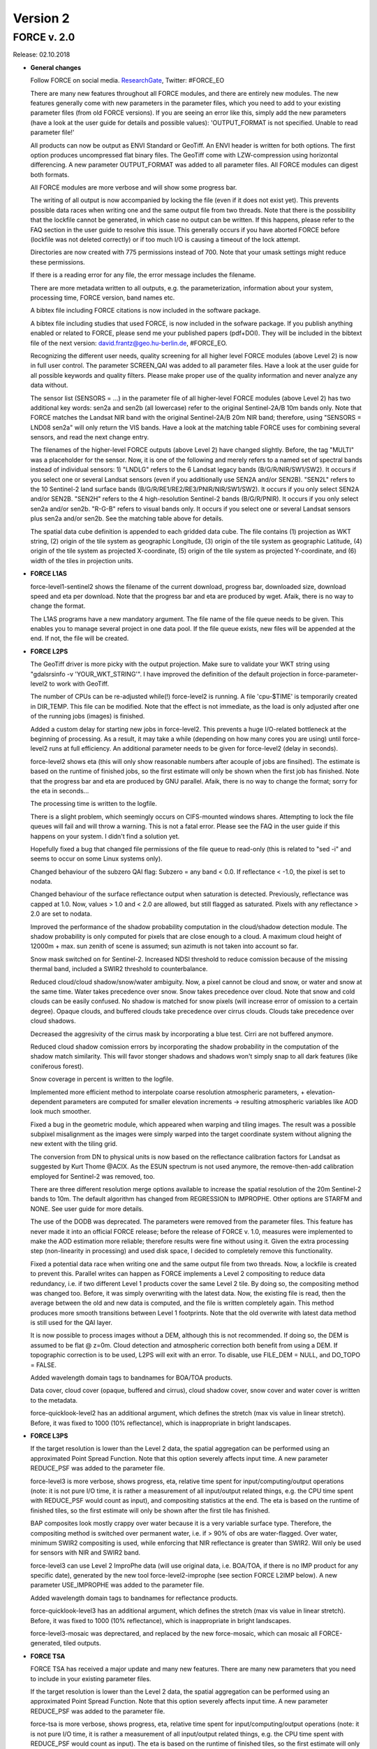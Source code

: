 .. _v2:

Version 2
=========

FORCE v. 2.0
------------

Release: 02.10.2018

* **General changes**

  Follow FORCE on social media. `ResearchGate <https://www.researchgate.net/project/FORCE-Framework-for-Operational-Radiometric-Correction-for-Environmental-monitoring>`_, Twitter: #FORCE_EO

  There are many new features throughout all FORCE modules, and there are entirely new modules. The new features generally come with new parameters in the parameter files, which you need to add to your existing parameter files (from old FORCE versions). If you are seeing an  error like this, simply add the new parameters (have a look at the user guide for details and possible values): 'OUTPUT_FORMAT is not specified. Unable to read parameter file!'

  All products can now be output as ENVI Standard or GeoTiff. An ENVI header is written for both options. The first option produces uncompressed flat binary files. The GeoTiff come with LZW-compression using horizontal differencing. A new parameter OUTPUT_FORMAT was added to all parameter files. All FORCE modules can digest both formats.

  All FORCE modules are more verbose and will show some progress bar.

  The writing of all output is now accompanied by locking the file (even if it does not exist yet). This prevents possible data races when writing one and the same output file from two threads. Note that there is the possibility that the lockfile cannot be generated, in which case no output can be written. If this happens, please refer to the FAQ section in the user guide to resolve this issue. This generally occurs if you have aborted FORCE before (lockfile was not deleted correctly) or if too much I/O is causing a timeout of the lock attempt.

  Directories are now created with 775 permissions instead of 700. Note that your umask settings might reduce these permissions.

  If there is a reading error for any file, the error message includes the filename.

  There are more metadata written to all outputs, e.g. the parameterization, information about your system, processing time, FORCE version, band names etc.

  A bibtex file including FORCE citations is now included in the software package.

  A bibtex file including studies that used FORCE, is now included in the sofware package. If you publish anything enabled or related to FORCE, please send me your published papers (pdf+DOI). They will be included in the bibtext file of the next version: david.frantz@geo.hu-berlin.de, #FORCE_EO.

  Recognizing the different user needs, quality screening for all higher level FORCE modules (above Level 2) is now in full user control. The parameter SCREEN_QAI was added to all parameter files. Have a look at the user guide for all possible keywords and quality filters. Please make proper use of the quality information and never analyze any data without.

  The sensor list (SENSORS = ...) in the parameter file of all higher-level FORCE modules (above Level 2) has two additional key words: sen2a and sen2b (all lowercase) refer to the original Sentinel-2A/B 10m bands only. Note that FORCE matches the Landsat NIR band with the original Sentinel-2A/B 20m NIR band; therefore, using "SENSORS = LND08 sen2a" will only return the VIS bands. Have a look at the matching table FORCE uses for combining several sensors, and read the next change entry.

  The filenames of the higher-level FORCE outputs (above Level 2) have changed slightly. Before, the tag "MULTI" was a placeholder for the sensor. Now, it is one of the following and merely refers to a named set of spectral bands instead of individual sensors: 1) "LNDLG" refers to the 6 Landsat legacy bands (B/G/R/NIR/SW1/SW2). It occurs if you select one or several Landsat sensors (even if you additionally use SEN2A and/or SEN2B). "SEN2L" refers to the 10 Sentinel-2 land surface bands (B/G/R/RE1/RE2/RE3/PNIR/NIR/SW1/SW2). It occurs if you only select SEN2A and/or SEN2B. "SEN2H" refers to the 4 high-resolution Sentinel-2 bands (B/G/R/PNIR). It occurs if you only select sen2a and/or sen2b. "R-G-B" refers to visual bands only. It occurs if you select one or several Landsat sensors plus sen2a and/or sen2b. See the matching table above for details.

  The spatial data cube definition is appended to each gridded data cube. The file contains (1) projection as WKT string, (2) origin of the tile system as geographic Longitude, (3) origin of the tile system as geographic Latitude, (4) origin of the tile system as projected X-coordinate, (5) origin of the tile system as projected Y-coordinate, and (6) width of the tiles in projection units.

* **FORCE L1AS**

  force-level1-sentinel2 shows the filename of the current download, progress bar, downloaded size, download speed and eta per download. Note that the progress bar and eta are produced by wget.  Afaik, there is no way to change the format.

  The L1AS programs have a new mandatory argument. The file name of the file queue needs to be given. This enables you to manage several project in one data pool. If the file queue exists, new files will be appended at the end. If not, the file will be created.

* **FORCE L2PS**

  The GeoTiff driver is more picky with the output projection. Make sure to validate your WKT string using "gdalsrsinfo -v 'YOUR_WKT_STRING'". I have improved the definition of the default projection in force-parameter-level2 to work with GeoTiff.

  The number of CPUs can be re-adjusted while(!) force-level2 is running. A file 'cpu-$TIME' is temporarily created in DIR_TEMP. This file can be modified. Note that the effect is not immediate, as the load is only adjusted after one of the running jobs (images) is finished.

  Added a custom delay for starting new jobs in force-level2. This prevents a huge I/O-related bottleneck at the beginning of processing. As a result, it may take a while (depending on how many cores you are using) until force-level2 runs at full efficiency. An additional parameter needs to be given for force-level2 (delay in seconds).

  force-level2 shows eta (this will only show reasonable numbers after acouple of jobs are finsihed). The estimate is based on the runtime of finished jobs, so the first estimate will only be shown when the first job has finished. Note that the progress bar and eta are produced by GNU parallel. Afaik, there is no way to change the format; sorry for the eta in seconds...

  The processing time is written to the logfile.

  There is a slight problem, which seemingly occurs on CIFS-mounted windows shares. Attempting to lock the file queues will fail and will throw a warning. This is not a fatal error. Please see the FAQ in the user guide if this happens on your system. I didn't find a solution yet.

  Hopefully fixed a bug that changed file permissions of the file queue to read-only (this is related to "sed -i" and seems to occur on some Linux systems only). 

  Changed behaviour of the subzero QAI flag: Subzero = any band < 0.0. If reflectance < -1.0, the pixel is set to nodata.

  Changed behaviour of the surface reflectance output when saturation is detected. Previously, reflectance was capped at 1.0. Now, values > 1.0 and < 2.0 are allowed, but still flagged as saturated. Pixels with any reflectance > 2.0 are set to nodata.

  Improved the performance of the shadow probability computation in the cloud/shadow detection module. The shadow probability is only computed for pixels that are close enough to a cloud. A maximum cloud height of 12000m + max. sun zenith of scene is assumed; sun azimuth is not taken into account so far.

  Snow mask switched on for Sentinel-2. Increased NDSI threshold to reduce comission because of the missing thermal band, included a SWIR2 threshold to counterbalance.

  Reduced cloud/cloud shadow/snow/water ambiguity. Now, a pixel cannot be cloud and snow, or water and snow at the same time. Water takes precedence over snow. Snow takes precedence over cloud. Note that snow and cold clouds can be easily confused. No shadow is matched for snow pixels (will increase error of omission to a certain degree). Opaque clouds, and buffered clouds take precedence over cirrus clouds. Clouds take precedence over cloud shadows.

  Decreased the aggresivity of the cirrus mask by incorporating a blue test. Cirri are not buffered anymore. 

  Reduced cloud shadow comission errors by incorporating the shadow probability in the computation of the shadow match similarity. This will favor stonger shadows and shadows won't simply snap to all dark features (like coniferous forest).

  Snow coverage in percent is written to the logfile.

  Implemented more efficient method to interpolate coarse resolution atmospheric parameters, + elevation-dependent parameters are computed for smaller elevation increments -> resulting atmospheric variables like AOD look much smoother.

  Fixed a bug in the geometric module, which appeared when warping and tiling images. The result was a possible subpixel misalignment as the images were simply warped into the target coordinate system without aligning the new extent with the tiling grid.

  The conversion from DN to physical units is now based on the reflectance calibration factors for Landsat as suggested by Kurt Thome @ACIX. As the ESUN spectrum is not used anymore, the remove-then-add calibration employed for Sentinel-2 was removed, too.

  There are three different resolution merge options available to increase the spatial resolution of the 20m Sentinel-2 bands to 10m. The default algorithm has changed from REGRESSION to IMPROPHE. Other options are STARFM and NONE. See user guide for more details. 

  The use of the DODB was deprecated. The parameters were removed from the parameter files. This feature has never made it into an official FORCE release; before the release of FORCE v. 1.0, measures were implemented to make the AOD estimation more reliable; therefore results were fine without using it. Given the extra processing step (non-linearity in processing) and used disk space, I decided to completely remove this functionality.

  Fixed a potential data race when writing one and the same output file from two threads. Now, a lockfile is created to prevent this. Parallel writes can happen as FORCE implements a Level 2 compositing to reduce data redundancy, i.e. if two different Level 1 products cover the same Level 2 tile. By doing so, the compositing method was changed too. Before, it was simply overwriting with the latest data. Now, the existing file is read, then the average between the old and new data is computed, and the file is written completely again. This method produces more smooth transitions between Level 1 footprints. Note that the old overwrite with latest data method is still used for the QAI layer.

  It is now possible to process images without a DEM, although this is not recommended. If doing so, the DEM is assumed to be flat @ z=0m. Cloud detection and atmospheric correction both benefit from using a DEM. If topographic correction is to be used, L2PS will exit with an error. To disable, use FILE_DEM = NULL, and DO_TOPO = FALSE.

  Added wavelength domain tags to bandnames for BOA/TOA products.

  Data cover, cloud cover (opaque, buffered and cirrus), cloud shadow cover, snow cover and water cover is written to the metadata.

  force-quicklook-level2 has an additional argument, which defines the stretch (max vis value in linear stretch). Before, it was fixed to 1000 (10% reflectance), which is inappropriate in bright landscapes.

* **FORCE L3PS**

  If the target resolution is lower than the Level 2 data, the spatial aggregation can be performed using an approximated Point Spread Function. Note that this option severely affects input time. A new parameter REDUCE_PSF was added to the parameter file.

  force-level3 is more verbose, shows progress, eta, relative time spent for input/computing/output operations (note: it is not pure I/O time, it is rather a measurement of all input/output related things, e.g. the CPU time spent with REDUCE_PSF would count as input), and compositing statistics at the end. The eta is based on the runtime of finished tiles, so the first estimate will only be shown after the first tile has finished.

  BAP composites look mostly crappy over water because it is a very variable surface type. Therefore, the compositing method is switched over permanent water, i.e. if > 90% of obs are water-flagged. Over water, minimum SWIR2 compositing is used, while enforcing that NIR reflectance is greater than SWIR2. Will only be used for sensors with NIR and SWIR2 band.

  force-level3 can use Level 2 ImproPhe data (will use original data, i.e. BOA/TOA, if there is no IMP product for any specific date), generated by the new tool force-level2-improphe (see section FORCE L2IMP below). A new parameter USE_IMPROPHE was added to the parameter file.

  Added wavelength domain tags to bandnames for reflectance products.

  force-quicklook-level3 has an additional argument, which defines the stretch (max vis value in linear stretch). Before, it was fixed to 1000 (10% reflectance), which is inappropriate in bright landscapes.

  force-level3-mosaic was deprectared, and replaced by the new force-mosaic, which can mosaic all FORCE-generated, tiled outputs.

* **FORCE TSA**

  FORCE TSA has received a major update and many new features. There are many new parameters that you need to include in your existing parameter files.

  If the target resolution is lower than the Level 2 data, the spatial aggregation can be performed using an approximated Point Spread Function. Note that this option severely affects input time. A new parameter REDUCE_PSF was added to the parameter file.

  force-tsa is more verbose, shows progress, eta, relative time spent for input/computing/output operations (note: it is not pure I/O time, it is rather a measurement of all input/output related things, e.g. the CPU time spent with REDUCE_PSF would count as input). The eta is based on the runtime of finished tiles, so the first estimate will only be shown after the first tile has finished.

  force-tsa can use Level 2 ImproPhe data (will use original data, i.e. BOA/TOA, if there is no IMP product for any specific date), generated by the new tool force-level2-improphe (see section FORCE L2IMP below). A new parameter USE_IMPROPHE was added to the parameter file.

  Only bands that are needed to compute the requested index are read from disc. This decreases time spent for reading data. As an example, only red and NIR are read for calculating NDVI time series.

  Fixed a bug that caused a core dump when outputting the TSS product with more than 1169 images.

  Instead of a 'simple' spectral index or band, linear spectral unmixing can be used. Use INDEX = SMA. Several parameters were added to the parameter file. The endmember file is specified with FILE_ENDMEM. Only the abundance image related to one endmember is retained (this will likely change in future versions). The SMA can be Sum-to-One constrained using the parameter SMA_SUM_TO_ONE. The SMA can be Non-Negativity constrained using the parameter SMA_NON_NEG. The fractions can be shade normalized, using the parameter SMA_SHD_NORM. The shade spectrum (photogrammetric zero or measured shade) need to go into the last column of the endmember file. The RMSE time series of the SMA can be output using the parameter OUTPUT_RMS.

  Red Edge bands (RE1, RE2, RE3) and the broad NIR band (BNIR) of Sentinel-2 can be used as INDEX.

  Implemented Disturbance Index without rescaling, i.e. no spatially tuned z-transformation. INDEX = TC-DI0.

  Time series can be interpolated. Several parameters were added to the parameter file. The interpolation method is set with INTERPOLATE. Currently implemented are NONE (no interpolation), LINEAR (linear interpolation), MOVING (running mean interpolation / smoothing), and RBF (Radial Basis Function interpolation / smoothing). The maximum temporal distance (i.e. filter width) for the MOVING filter, is set with MOVING_MAX (in days). Several kernels can be used for the RBF filters using RBF_SIGMA, the sigma(s) are given in days. The kernel strengths are adapted by weighting with actual data availability within the time covered by each kernel. The parameter RBF_CUTOFF specifies a cutoff value for temporally truncating the kernels, such that e.g. 95% of the Gaussian bell is retained. The time step for the interpolation is set with INT_DAY (in days). The interpolated time series can be output with OUTPUT_TSI.

  Land Surface Phenology (LSP) can be derived from dense timeseries. The Spline Analysis of Time Series (SPLITS) API was incorporated for this purpose. FORCE can be compiled with and without SPLITS, in the latter case, the new functionality won't be available. See the user guide for instructions on how to install with SPLITS. A number of new parameters were added to the parameter file, and new products can be output. LSP extraction is triggered by using LSP as folding option (FOLD = LSP), or when OUTPUT_LSP = TRUE. The number of segments for fitting the splines needs to be specified using the LSP_N_SEGMENT parameter. To derive LSP metrics for a given year, some data from the previous and next year need to be included (LSP_DOY_PREV_YEAR, LSP_DOY_NEXT_YEAR). The user can select if a Northern hemisphere, Southern hemisphere or mixed phenology is expected (LSP_HEMISPHERE). In total, 26 LSP metrics will be derived for each year.

  The change and trend (TRD/CAT) products can be computed on the annual LSP metrics. This will produce 26 change / trend products.

* **FORCE CSO**

  New module FORCE Clear Sky Observations (FORCE CSO) is intended for data availability mining. For given time steps (e.g. 3 months), per-pixel statistics about data availability are calculated, i.e. number of CSOs, and average (standard deviation, min, max, etc.) days between consecutive CSOs. FORCE CSO includes the programs force-parameter-cso to generate an empty parameter file, and force-cso to do the data mining.

* **FORCE ImproPhe**

  New module FORCE Improving the Spatial Resolution of Land Surface Phenology (FORCE ImproPhe) is intended to to increase the spatial resolution of coarse continuous fields. It was originally developed to refine Land Surface Phenology metrics derived from MODIS, using sparse Landsat data as spectral and multi-temporal targets for data fusion. Regarding phenology, it can be used to obtain a Landsat-like phenology even in areas / during times when Landsat data alone is insufficient (in terms of temporal density). FORCE permits the use of Landsat and/or Sentinel-2 data as target datasets for the improPhement. ImproPhe can also be applied to other coarse resolution data. FORCE ImproPhe includes the programs force-parameter-improphe to generate an empty parameter file, and force-improphe to perform the data fusion.

* **FORCE L2IMP**

  New module FORCE Level 2 ImproPhe (FORCE L2IMP) is intended to increase the spatial resolution of lower resolution Level 2 ARD using higher resolution Level 2 ARD, e.g. to improve the spatial resolution of 30m Landsat imagery to 10m using Sentinel-2 data as targets. This only works for years where both data sources exist. The data fusion is performed with the ImproPhe algorithm. Note that this module is heavy on processing time. FORCE L2IMP includes the programs force-parameter-l2imp to generate an empty parameter file, and force-l2imp to perform the data fusion.

* **FORCE WVDB**

  Collection 6 data were removed from LAADS' servers, leaving force-lut-modis nonfunctional. The code was updated to make use of collection 6.1.

  Due to new NASA policies, LAADS' FTP was shut down, leaving force-lut-modis nonfunctional. The code was updated to make use of the HTTPS server.

  The water vapor climatology has a new column: standard deviation of monthly water vapor. This information is just for estimating the variability for each coordinate/month, and so for the usability of the climatology. This information is not used by FORCE L2PS, thus the old tables can still be used.

  We compiled a ready-to-use, global water vapor database. The dataset is comprised of daily global water vapor data for February 2000 to July 2018 for each land-intersecting Worldwide Reference System 2 (WRS-2) scene, as well as a monthly climatology that can be used if no daily value is available. The dataset is freely available at `<https://doi.pangaea.de/10.1594/PANGAEA.893109>`_ under the terms of the CC BY 3.0 license. This dataset may relieve you of the burden to generate the water vapor database on your own.

  Fixed a bug in force-lut-modis in finding intersecting MODIS granules.

* **FORCE AUX**

  Added new program 'force-mosaic', which generates virtual mosaics from tiled products in Virtual Dataset format. This tool can be used with any tiled FORCE output, i.e. Level 2 / Level 3 / TSA / CSO / ImproPhe. force-mosaic mosaicks everything with the same basename. It Will likely fail for products that have different number of bands in different tiles; this especially applies to the TSS product of force-tsa. The previous, per-module mosaic tools are deprecated. 

  There is a new mandatory parameter in force-qai-inflate, which specifies the output format, i.e. ENVI or GTiff.

  The usage of force-tile-finder has slightly changed. Before, the Level 2 parameter file needed to be given as input (containing the definition of projection and grid). Now, each data cube is accompanied by a spatial data cube definition, Therefore, only the directory of any gridded data cube needs to be given (containing a data cube definition file). An additional parameter ‘resolution’ was added to relate geographic coordinates to pixel positions, denoting that products with multiple resolutions may be present in a data cube.

  The usage of force-tabulate-grid has slightly changed. Before, the Level 2 parameter file needed to be given as input (containing the definition of projection and grid). Now, each data cube is accompanied by a spatial data cube definition, Therefore, only the directory of any gridded data cube needs to be given (containing a data cube definition file).

